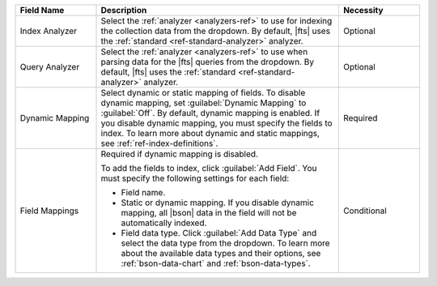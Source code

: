 .. list-table:: 
     :header-rows: 1
     :widths: 20 60 20 
     
     * - Field Name 
       - Description 
       - Necessity
     
     * - Index Analyzer 
       - Select the :ref:`analyzer <analyzers-ref>` to use for 
         indexing the collection data from the dropdown. By 
         default, |fts| uses the :ref:`standard 
         <ref-standard-analyzer>` analyzer.
       - Optional
       
     * - Query Analyzer 
       - Select the :ref:`analyzer <analyzers-ref>` to use when 
         parsing data for the |fts| queries from the dropdown. By 
         default, |fts| uses the :ref:`standard 
         <ref-standard-analyzer>` analyzer.
       - Optional
        
     * - Dynamic Mapping 
       - Select dynamic or static mapping 
         of fields. To disable dynamic mapping, set 
         :guilabel:`Dynamic Mapping` to :guilabel:`Off`. By 
         default, dynamic mapping is enabled. If you disable 
         dynamic mapping, you must specify the fields to index. 
         To learn more about dynamic and static mappings, see 
         :ref:`ref-index-definitions`.
       - Required
     
     * - Field Mappings
       - Required if dynamic mapping is disabled.
        
         To add the fields to index, click :guilabel:`Add Field`. 
         You must specify the following settings for each field: 
        
         - Field name.
         - Static or dynamic mapping. If you disable dynamic 
           mapping, all |bson| data in the field will not be 
           automatically indexed.
         - Field data type. Click :guilabel:`Add Data Type` and 
           select the data type from the dropdown. To learn more 
           about the available data types and their options, see 
           :ref:`bson-data-chart` and :ref:`bson-data-types`.

           .. include:: /includes/fact-fts-index-field-order.rst

       - Conditional

